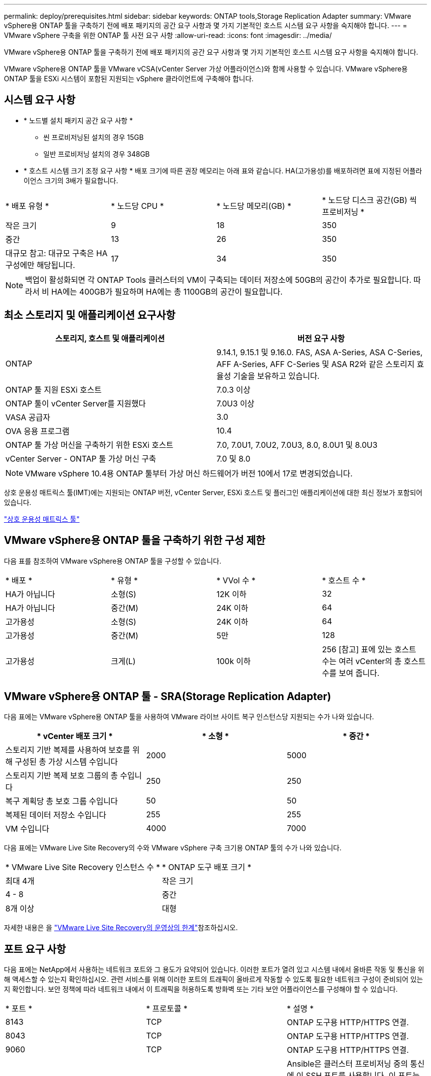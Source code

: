 ---
permalink: deploy/prerequisites.html 
sidebar: sidebar 
keywords: ONTAP tools,Storage Replication Adapter 
summary: VMware vSphere용 ONTAP 툴을 구축하기 전에 배포 패키지의 공간 요구 사항과 몇 가지 기본적인 호스트 시스템 요구 사항을 숙지해야 합니다. 
---
= VMware vSphere 구축을 위한 ONTAP 툴 사전 요구 사항
:allow-uri-read: 
:icons: font
:imagesdir: ../media/


[role="lead"]
VMware vSphere용 ONTAP 툴을 구축하기 전에 배포 패키지의 공간 요구 사항과 몇 가지 기본적인 호스트 시스템 요구 사항을 숙지해야 합니다.

VMware vSphere용 ONTAP 툴을 VMware vCSA(vCenter Server 가상 어플라이언스)와 함께 사용할 수 있습니다. VMware vSphere용 ONTAP 툴을 ESXi 시스템이 포함된 지원되는 vSphere 클라이언트에 구축해야 합니다.



== 시스템 요구 사항

* * 노드별 설치 패키지 공간 요구 사항 *
+
** 씬 프로비저닝된 설치의 경우 15GB
** 일반 프로비저닝 설치의 경우 348GB


* * 호스트 시스템 크기 조정 요구 사항 * 배포 크기에 따른 권장 메모리는 아래 표와 같습니다. HA(고가용성)를 배포하려면 표에 지정된 어플라이언스 크기의 3배가 필요합니다.


|===


| * 배포 유형 * | * 노드당 CPU * | * 노드당 메모리(GB) * | * 노드당 디스크 공간(GB) 씩 프로비저닝 * 


| 작은 크기 | 9 | 18 | 350 


| 중간 | 13 | 26 | 350 


| 대규모 참고: 대규모 구축은 HA 구성에만 해당됩니다. | 17 | 34 | 350 
|===

NOTE: 백업이 활성화되면 각 ONTAP Tools 클러스터의 VM이 구축되는 데이터 저장소에 50GB의 공간이 추가로 필요합니다. 따라서 비 HA에는 400GB가 필요하며 HA에는 총 1100GB의 공간이 필요합니다.



== 최소 스토리지 및 애플리케이션 요구사항

|===
| 스토리지, 호스트 및 애플리케이션 | 버전 요구 사항 


| ONTAP | 9.14.1, 9.15.1 및 9.16.0. FAS, ASA A-Series, ASA C-Series, AFF A-Series, AFF C-Series 및 ASA R2와 같은 스토리지 효율성 기술을 보유하고 있습니다. 


| ONTAP 툴 지원 ESXi 호스트 | 7.0.3 이상 


| ONTAP 툴이 vCenter Server를 지원했다 | 7.0U3 이상 


| VASA 공급자 | 3.0 


| OVA 응용 프로그램 | 10.4 


| ONTAP 툴 가상 머신을 구축하기 위한 ESXi 호스트 | 7.0, 7.0U1, 7.0U2, 7.0U3, 8.0, 8.0U1 및 8.0U3 


| vCenter Server - ONTAP 툴 가상 머신 구축 | 7.0 및 8.0 
|===

NOTE: VMware vSphere 10.4용 ONTAP 툴부터 가상 머신 하드웨어가 버전 10에서 17로 변경되었습니다.

상호 운용성 매트릭스 툴(IMT)에는 지원되는 ONTAP 버전, vCenter Server, ESXi 호스트 및 플러그인 애플리케이션에 대한 최신 정보가 포함되어 있습니다.

https://imt.netapp.com/matrix/imt.jsp?components=105475;&solution=1777&isHWU&src=IMT["상호 운용성 매트릭스 툴"^]



== VMware vSphere용 ONTAP 툴을 구축하기 위한 구성 제한

다음 표를 참조하여 VMware vSphere용 ONTAP 툴을 구성할 수 있습니다.

|===


| * 배포 * | * 유형 * | * VVol 수 * | * 호스트 수 * 


| HA가 아닙니다 | 소형(S) | 12K 이하 | 32 


| HA가 아닙니다 | 중간(M) | 24K 이하 | 64 


| 고가용성 | 소형(S) | 24K 이하 | 64 


| 고가용성 | 중간(M) | 5만 | 128 


| 고가용성 | 크게(L) | 100k 이하 | 256 [참고] 표에 있는 호스트 수는 여러 vCenter의 총 호스트 수를 보여 줍니다. 
|===


== VMware vSphere용 ONTAP 툴 - SRA(Storage Replication Adapter)

다음 표에는 VMware vSphere용 ONTAP 툴을 사용하여 VMware 라이브 사이트 복구 인스턴스당 지원되는 수가 나와 있습니다.

|===
| * vCenter 배포 크기 * | * 소형 * | * 중간 * 


| 스토리지 기반 복제를 사용하여 보호를 위해 구성된 총 가상 시스템 수입니다 | 2000 | 5000 


| 스토리지 기반 복제 보호 그룹의 총 수입니다 | 250 | 250 


| 복구 계획당 총 보호 그룹 수입니다 | 50 | 50 


| 복제된 데이터 저장소 수입니다 | 255 | 255 


| VM 수입니다 | 4000 | 7000 
|===
다음 표에는 VMware Live Site Recovery의 수와 VMware vSphere 구축 크기용 ONTAP 툴의 수가 나와 있습니다.

|===


| * VMware Live Site Recovery 인스턴스 수 * | * ONTAP 도구 배포 크기 * 


| 최대 4개 | 작은 크기 


| 4 - 8 | 중간 


| 8개 이상 | 대형 
|===
자세한 내용은 을 https://techdocs.broadcom.com/us/en/vmware-cis/live-recovery/live-site-recovery/9-0/overview/site-recovery-manager-system-requirements/operational-limits-of-site-recovery-manager.html["VMware Live Site Recovery의 운영상의 한계"]참조하십시오.



== 포트 요구 사항

다음 표에는 NetApp에서 사용하는 네트워크 포트와 그 용도가 요약되어 있습니다. 이러한 포트가 열려 있고 시스템 내에서 올바른 작동 및 통신을 위해 액세스할 수 있는지 확인하십시오. 관련 서비스를 위해 이러한 포트의 트래픽이 올바르게 작동할 수 있도록 필요한 네트워크 구성이 준비되어 있는지 확인합니다. 보안 정책에 따라 네트워크 내에서 이 트래픽을 허용하도록 방화벽 또는 기타 보안 어플라이언스를 구성해야 할 수 있습니다.

|===


| * 포트 * | * 프로토콜 * | * 설명 * 


| 8143 | TCP | ONTAP 도구용 HTTP/HTTPS 연결. 


| 8043 | TCP | ONTAP 도구용 HTTP/HTTPS 연결. 


| 9060 | TCP | ONTAP 도구용 HTTP/HTTPS 연결. 


| 22 | TCP | Ansible은 클러스터 프로비저닝 중의 통신에 이 SSH 포트를 사용합니다. 이 포트는 유지 보수 사용자 암호, 상태 메시지 변경 및 HA 구성의 경우 세 노드 모두에서 값을 업데이트하는 등의 기능에 필요합니다. 


| 443 | TCP | VASA Provider 서비스에 대한 들어오는 통신을 위한 통과 포트입니다. VASA Provider 자체 서명 인증서와 사용자 지정 CA 인증서가 이 포트에서 호스팅됩니다. 


| 8443 | TCP | 이 포트는 Swagger 및 Manager 사용자 인터페이스 애플리케이션을 통해 API 설명서를 호스팅합니다. 


| 2379 | TCP | 이 포트는 etcd 키 값 저장소에서 키를 가져오거나, 넣거나, 삭제하거나, 감시하는 등의 클라이언트 요청에 대한 기본 포트입니다. 


| 2380 | TCP | 이 포트는 etcd가 데이터 복제 및 일관성을 위해 사용하는 raft consensus 알고리즘에 사용되는 etcd 클러스터의 서버 간 통신을 위한 기본 포트입니다. 


| 7472 | TCP/UDP입니다 | Prometheus 메트릭 서비스 포트입니다. 


| 7946 | TCP/UDP입니다 | 이 포트는 Docker의 컨테이너 네트워크 검색에 사용됩니다. 


| 9083 | TCP | 이 포트는 VASA Provider 서비스에 대해 내부적으로 사용되는 서비스 포트입니다. 


| 1162 | UDP입니다 | SNMP 트랩 패킷 포트입니다. 


| 6443 | TCP | 소스: RKE2 에이전트 노드. 대상: REK2 서버 노드. 설명: Kubernetes API 


| 9345 | TCP | 소스: RKE2 에이전트 노드. 대상: REK2 서버 노드. 설명: REK2 Supervisor API 


| 8472 | TCP+UDP입니다 | 플란넬 VXLAN을 사용하는 경우 모든 노드가 UDP 포트 8472를 통해 다른 노드에 연결할 수 있어야 합니다. 소스: 모든 RKE2 노드. 대상: 모든 REK2 노드. 설명: VXLAN과 Canal CNI 


| 10250 | TCP | 소스: 모든 RKE2 노드. 대상: 모든 REK2 노드. 설명: Kubelet 메트릭 


| 30000-32767 을 참조하십시오 | TCP | 소스: 모든 RKE2 노드. 대상: 모든 REK2 노드. 설명: NodePort 포트 범위입니다 


| 123 | TCP | ntpd는 이 포트를 사용하여 NTP 서버의 검증을 수행합니다. 


| 137-139 을 참조하십시오 | TCP/UDP입니다 | SMB/Windows 공유 패킷. 


| 6789 | TCP | Ceph 모니터(MON) 


| 3300 | TCP | Ceph 모니터(MON) 


| 6800-7300 을 참조하십시오 | TCP | Ceph 관리자, OSD 및 파일 시스템(MDS) 


| 80 | TCP | Ceph RADOS 게이트웨이(RGW) 


| 9080 | TCP | VP HTTP/HTTPS 연결(IPv4의 경우 127.0.0.0/8, IPv6의 경우: 1/128) 
|===


== ONTAP 스토리지 설정

ONTAP 스토리지와 VMware vSphere용 ONTAP 툴의 완벽한 통합을 보장하려면 다음 설정을 고려하십시오.

* 스토리지 연결에 파이버 채널(FC)을 사용하는 경우 ESXi 호스트를 SVM의 FC LIF에 연결하도록 FC 스위치에서 조닝을 구성합니다. https://docs.netapp.com/us-en/ontap/peering/create-cluster-relationship-93-later-task.html["ONTAP 시스템을 통한 FC 및 FCoE 조닝에 대해 알아보십시오"]
* ONTAP 툴 관리 SnapMirror 복제를 사용하려면 ONTAP 스토리지 관리자가 SnapMirror를 사용하기 전에 ONTAP에서 및 https://docs.netapp.com/us-en/ontap/peering/create-intercluster-svm-peer-relationship-93-later-task.html["ONTAP 인터클러스터 SVM 피어 관계"] 를 생성해야 https://docs.netapp.com/us-en/ontap/peering/create-cluster-relationship-93-later-task.html["ONTAP 클러스터 피어 관계"] 합니다.

